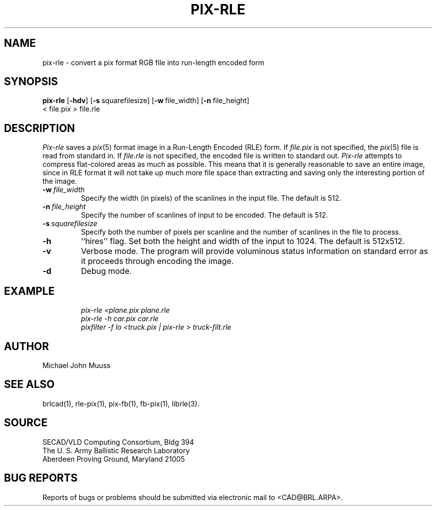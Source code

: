 .TH PIX-RLE 1 BRL/CAD
.SH NAME
pix-rle \- convert a pix format RGB file into run-length encoded form
.SH SYNOPSIS
.B pix-rle
.RB [ \-hdv ]
.RB [ \-s\  squarefilesize]
.RB [ \-w\  file_width]
.RB [ \-n\  file_height]
 <\ file.pix >\ file.rle
.SH DESCRIPTION
.I Pix-rle\^
saves a
.IR pix (5)
format image in a
Run-Length Encoded (RLE) form.
If
.I file.pix\^
is not specified, the
.IR pix (5)
file is read from standard in.
If
.I file.rle\^
is not specified, the encoded file is written to standard out.
.I Pix-rle\^
attempts to compress flat-colored areas
as much as possible.
This means that it is generally reasonable to save an entire image,
since in RLE format it will not take up much more file space than
extracting and saving only the
interesting portion of the image.
.TP
.BI \-w\  file_width
Specify the width (in pixels) of the scanlines in the input file.
The default is 512.
.TP
.BI \-n\  file_height
Specify the number of scanlines of input to be encoded.
The default is 512.
.TP
.BI \-s\  squarefilesize
Specify both the number of pixels per scanline and the number of
scanlines in the file to process.
.TP
.B \-h
``hires'' flag.
Set both the height and width of the input to 1024.
The default is 512x512.
.TP
.B \-v
Verbose mode.
The program will provide voluminous status information
on standard error as it proceeds through encoding the image.
.TP
.B \-d
Debug mode.
.SH EXAMPLE
.RS
.ft I
pix-rle \|\<plane.pix \|plane.rle
.br
pix-rle \|\-h \|car.pix \|car.rle
.br
pixfilter -f lo <truck.pix | pix-rle > truck-filt.rle
.ft R
.RE
.SH AUTHOR
Michael John Muuss
.SH "SEE ALSO"
brlcad(1), rle-pix(1), pix-fb(1), fb-pix(1), librle(3).
.SH SOURCE
SECAD/VLD Computing Consortium, Bldg 394
.br
The U. S. Army Ballistic Research Laboratory
.br
Aberdeen Proving Ground, Maryland  21005
.SH "BUG REPORTS"
Reports of bugs or problems should be submitted via electronic
mail to <CAD@BRL.ARPA>.
